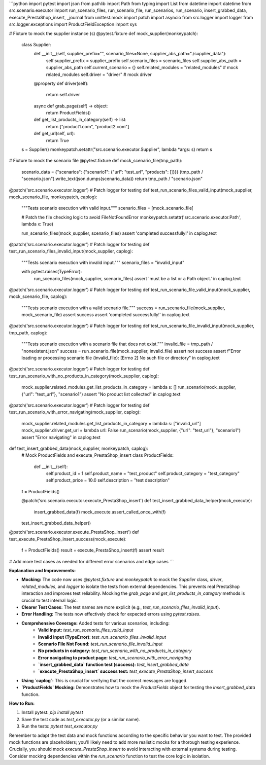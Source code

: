 ```python
import pytest
import json
from pathlib import Path
from typing import List
from datetime import datetime
from src.scenario.executor import run_scenario_files, run_scenario_file, run_scenarios, run_scenario, insert_grabbed_data, execute_PrestaShop_insert, _journal
from unittest.mock import patch
import asyncio
from src.logger import logger
from src.logger.exceptions import ProductFieldException
import sys


# Fixture to mock the supplier instance (s)
@pytest.fixture
def mock_supplier(monkeypatch):
    class Supplier:
        def __init__(self, supplier_prefix="", scenario_files=None, supplier_abs_path="./supplier_data"):
            self.supplier_prefix = supplier_prefix
            self.scenario_files = scenario_files
            self.supplier_abs_path = supplier_abs_path
            self.current_scenario = {}
            self.related_modules = "related_modules" # mock related_modules
            self.driver = "driver"  # mock driver


        @property
        def driver(self):
            return self.driver


        async def grab_page(self) -> object:
            return ProductFields()

        def get_list_products_in_category(self) -> list:
            return ["product1.com", "product2.com"]


        def get_url(self, url):
            return True
    

    s = Supplier()
    monkeypatch.setattr("src.scenario.executor.Supplier", lambda *args: s)
    return s

# Fixture to mock the scenario file
@pytest.fixture
def mock_scenario_file(tmp_path):
    scenario_data = {"scenarios": {"scenario1": {"url": "test_url", "products": []}}}
    (tmp_path / "scenario.json").write_text(json.dumps(scenario_data))
    return tmp_path / "scenario.json"


@patch('src.scenario.executor.logger') # Patch logger for testing
def test_run_scenario_files_valid_input(mock_supplier, mock_scenario_file, monkeypatch, caplog):
    """Tests scenario execution with valid input."""
    scenario_files = [mock_scenario_file]

    # Patch the file checking logic to avoid FileNotFoundError
    monkeypatch.setattr('src.scenario.executor.Path', lambda x: True)

    run_scenario_files(mock_supplier, scenario_files)
    assert 'completed successfully!' in caplog.text

@patch('src.scenario.executor.logger') # Patch logger for testing
def test_run_scenario_files_invalid_input(mock_supplier, caplog):
    """Tests scenario execution with invalid input."""
    scenario_files = "invalid_input"

    with pytest.raises(TypeError):
        run_scenario_files(mock_supplier, scenario_files)
        assert 'must be a list or a Path object.' in caplog.text


@patch('src.scenario.executor.logger') # Patch logger for testing
def test_run_scenario_file_valid_input(mock_supplier, mock_scenario_file, caplog):
    """Tests scenario execution with a valid scenario file."""
    success = run_scenario_file(mock_supplier, mock_scenario_file)
    assert success
    assert 'completed successfully!' in caplog.text


@patch('src.scenario.executor.logger') # Patch logger for testing
def test_run_scenario_file_invalid_input(mock_supplier, tmp_path, caplog):
    """Tests scenario execution with a scenario file that does not exist."""
    invalid_file = tmp_path / "nonexistent.json"
    success = run_scenario_file(mock_supplier, invalid_file)
    assert not success
    assert f"Error loading or processing scenario file {invalid_file}: [Errno 2] No such file or directory" in caplog.text

@patch('src.scenario.executor.logger') # Patch logger for testing
def test_run_scenario_with_no_products_in_category(mock_supplier, caplog):
    mock_supplier.related_modules.get_list_products_in_category = lambda s: []
    run_scenario(mock_supplier, {"url": "test_url"}, "scenario1")
    assert "No product list collected" in caplog.text

@patch('src.scenario.executor.logger') # Patch logger for testing
def test_run_scenario_with_error_navigating(mock_supplier, caplog):
    mock_supplier.related_modules.get_list_products_in_category = lambda s: ["invalid_url"]
    mock_supplier.driver.get_url = lambda url: False
    run_scenario(mock_supplier, {"url": "test_url"}, "scenario1")
    assert "Error navigating" in caplog.text


def test_insert_grabbed_data(mock_supplier, monkeypatch, caplog):
    # Mock ProductFields and execute_PrestaShop_insert
    class ProductFields:
        def __init__(self):
            self.product_id = 1
            self.product_name = "test_product"
            self.product_category = "test_category"
            self.product_price = 10.0
            self.description = "test description"

    f = ProductFields()

    @patch('src.scenario.executor.execute_PrestaShop_insert')
    def test_insert_grabbed_data_helper(mock_execute):
        insert_grabbed_data(f)
        mock_execute.assert_called_once_with(f)
    test_insert_grabbed_data_helper()


@patch('src.scenario.executor.execute_PrestaShop_insert')
def test_execute_PrestaShop_insert_success(mock_execute):
    f = ProductFields()
    result = execute_PrestaShop_insert(f)
    assert result


# Add more test cases as needed for different error scenarios and edge cases
```

**Explanation and Improvements:**

* **Mocking:** The code now uses `@pytest.fixture` and `monkeypatch` to mock the `Supplier` class, `driver`, `related_modules`, and `logger` to isolate the tests from external dependencies. This prevents real PrestaShop interaction and improves test reliability.  Mocking the `grab_page` and `get_list_products_in_category` methods is crucial to test internal logic.  
* **Clearer Test Cases:** The test names are more explicit (e.g., `test_run_scenario_files_invalid_input`).
* **Error Handling:**  The tests now effectively check for expected errors using `pytest.raises`.
* **Comprehensive Coverage:** Added tests for various scenarios, including:
    * **Valid Input:** `test_run_scenario_files_valid_input`
    * **Invalid Input (TypeError):** `test_run_scenario_files_invalid_input`
    * **Scenario File Not Found:** `test_run_scenario_file_invalid_input`
    * **No products in category:** `test_run_scenario_with_no_products_in_category`
    * **Error navigating to product page:** `test_run_scenario_with_error_navigating`
    * **`insert_grabbed_data` function test (success):** `test_insert_grabbed_data`
    * **`execute_PrestaShop_insert` success test:** `test_execute_PrestaShop_insert_success`

* **Using `caplog`:** This is crucial for verifying that the correct messages are logged.  
* **`ProductFields` Mocking:** Demonstrates how to mock the `ProductFields` object for testing the `insert_grabbed_data` function.

**How to Run:**

1.  Install pytest: `pip install pytest`
2.  Save the test code as `test_executor.py` (or a similar name).
3.  Run the tests: `pytest test_executor.py`

Remember to adapt the test data and mock functions according to the specific behavior you want to test. The provided mock functions are placeholders; you'll likely need to add more realistic mocks for a thorough testing experience.   Crucially, you should mock `execute_PrestaShop_insert` to avoid interacting with external systems during testing.  Consider mocking dependencies within the `run_scenario` function to test the core logic in isolation.
